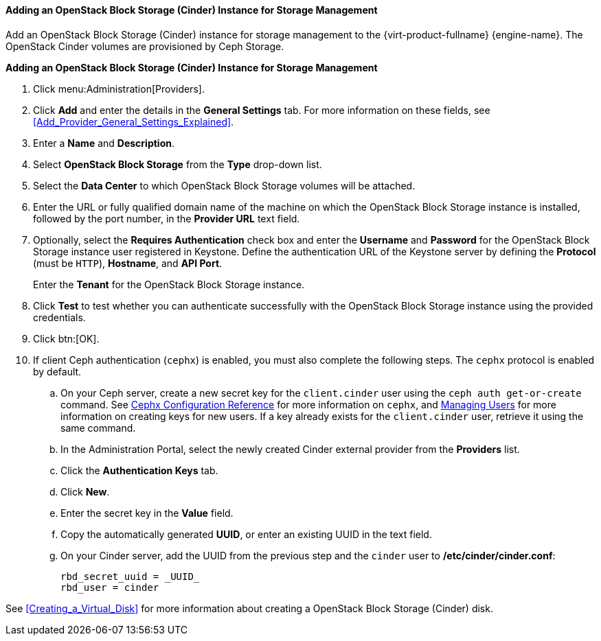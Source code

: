 [id="Adding_an_OpenStack_Block_Storage_Cinder_Instance_for_Storage_Management"]

//this topic is deprecated and will be removed in 4.4.4 or 4.4.5

==== Adding an OpenStack Block Storage (Cinder) Instance for Storage Management
ifdef::rhv-doc[]
[IMPORTANT]
====
Using an OpenStack Block Storage (Cinder) instance for storage management is a Technology Preview feature only. Technology Preview features are not supported with Red Hat production service level agreements (SLAs), might not be functionally complete, and Red Hat does not recommend to use them for production. These features provide early access to upcoming product features, enabling customers to test functionality and provide feedback during the development process.

For more information on Red Hat Technology Preview features support scope, see link:https://access.redhat.com/support/offerings/techpreview/[].
====
endif::[]

Add an OpenStack Block Storage (Cinder) instance for storage management to the {virt-product-fullname} {engine-name}. The OpenStack Cinder volumes are provisioned by Ceph Storage.

*Adding an OpenStack Block Storage (Cinder) Instance for Storage Management*

. Click menu:Administration[Providers].
. Click *Add* and enter the details in the *General Settings* tab. For more information on these fields, see xref:Add_Provider_General_Settings_Explained[].
. Enter a *Name* and *Description*.
. Select *OpenStack Block Storage* from the *Type* drop-down list.
. Select the *Data Center* to which OpenStack Block Storage volumes will be attached.
. Enter the URL or fully qualified domain name of the machine on which the OpenStack Block Storage instance is installed, followed by the port number, in the *Provider URL* text field.

. Optionally, select the *Requires Authentication* check box and enter the *Username* and *Password* for the OpenStack Block Storage instance user registered in Keystone.
Define the authentication URL of the Keystone server by defining the *Protocol* (must be `HTTP`), *Hostname*, and *API Port*.
+
Enter the *Tenant* for the OpenStack Block Storage instance.

. Click *Test* to test whether you can authenticate successfully with the OpenStack Block Storage instance using the provided credentials.
. Click btn:[OK].
. If client Ceph authentication (`cephx`) is enabled, you must also complete the following steps. The `cephx` protocol is enabled by default.
.. On your Ceph server, create a new secret key for the `client.cinder` user using the `ceph auth get-or-create` command. See link:https://access.redhat.com/documentation/en-us/red_hat_ceph_storage/3/html-single/configuration_guide/index#cephx_configuration_reference[Cephx Configuration Reference] for more information on `cephx`, and link:https://access.redhat.com/documentation/en-us/red_hat_ceph_storage/3/html-single/administration_guide/index#managing_users[Managing Users] for more information on creating keys for new users. If a key already exists for the `client.cinder` user, retrieve it using the same command.
.. In the Administration Portal, select the newly created Cinder external provider from the *Providers* list.
.. Click the *Authentication Keys* tab.
.. Click *New*.
.. Enter the secret key in the *Value* field.
.. Copy the automatically generated *UUID*, or enter an existing UUID in the text field.
.. On your Cinder server, add the UUID from the previous step and the `cinder` user to */etc/cinder/cinder.conf*:
+
[source,terminal]
----
rbd_secret_uuid = _UUID_
rbd_user = cinder
----

See xref:Creating_a_Virtual_Disk[] for more information about creating a OpenStack Block Storage (Cinder) disk.
